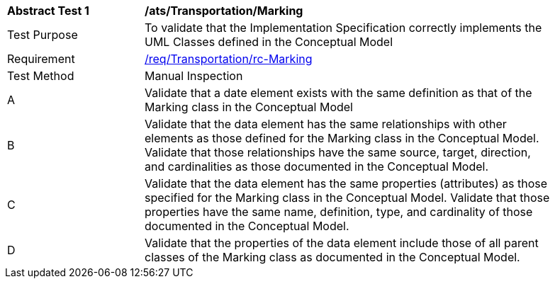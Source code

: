 [[ats_Transportation_Marking]]
[width="90%",cols="2,6a"]
|===
^|*Abstract Test {counter:ats-id}* |*/ats/Transportation/Marking* 
^|Test Purpose |To validate that the Implementation Specification correctly implements the UML Classes defined in the Conceptual Model
^|Requirement |<<req_Transportation_Marking,/req/Transportation/rc-Marking>>
^|Test Method |Manual Inspection
^|A |Validate that a date element exists with the same definition as that of the Marking class in the Conceptual Model 
^|B |Validate that the data element has the same relationships with other elements as those defined for the Marking class in the Conceptual Model. Validate that those relationships have the same source, target, direction, and cardinalities as those documented in the Conceptual Model.
^|C |Validate that the data element has the same properties (attributes) as those specified for the Marking class in the Conceptual Model. Validate that those properties have the same name, definition, type, and cardinality of those documented in the Conceptual Model.
^|D |Validate that the properties of the data element include those of all parent classes of the Marking class as documented in the Conceptual Model.  
|===
